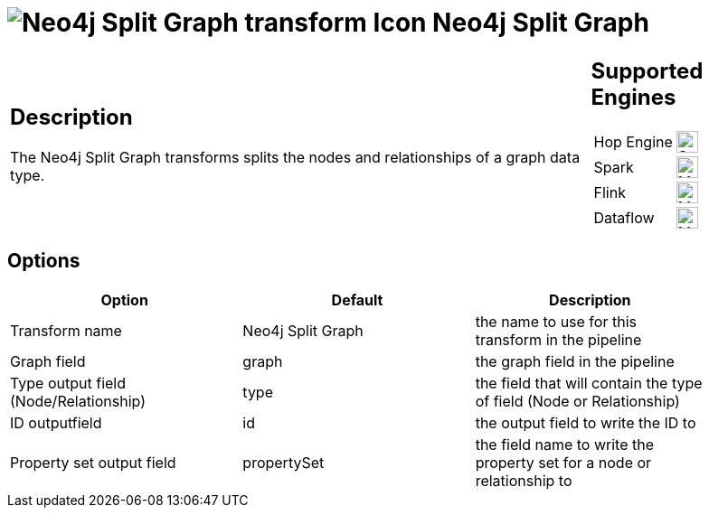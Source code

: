 ////
Licensed to the Apache Software Foundation (ASF) under one
or more contributor license agreements.  See the NOTICE file
distributed with this work for additional information
regarding copyright ownership.  The ASF licenses this file
to you under the Apache License, Version 2.0 (the
"License"); you may not use this file except in compliance
with the License.  You may obtain a copy of the License at
  http://www.apache.org/licenses/LICENSE-2.0
Unless required by applicable law or agreed to in writing,
software distributed under the License is distributed on an
"AS IS" BASIS, WITHOUT WARRANTIES OR CONDITIONS OF ANY
KIND, either express or implied.  See the License for the
specific language governing permissions and limitations
under the License.
////
:documentationPath: /pipeline/transforms/
:language: en_US
:description: The Neo4j Split Graph transforms splits the nodes and relationships of a graph data type.

= image:transforms/icons/neo4j_split.svg[Neo4j Split Graph transform Icon, role="image-doc-icon"] Neo4j Split Graph

[%noheader,cols="3a,1a", role="table-no-borders" ]
|===
|
== Description

The Neo4j Split Graph transforms splits the nodes and relationships of a graph data type.

|
== Supported Engines
[%noheader,cols="2,1a",frame=none, role="table-supported-engines"]
!===
!Hop Engine! image:check_mark.svg[Supported, 24]
!Spark! image:question_mark.svg[Maybe Supported, 24]
!Flink! image:question_mark.svg[Maybe Supported, 24]
!Dataflow! image:question_mark.svg[Maybe Supported, 24]
!===
|===

== Options

[options="header",width="90%"]
|===
|Option|Default|Description
|Transform name|Neo4j Split Graph|the name to use for this transform in the pipeline
|Graph field|graph|the graph field in the pipeline
|Type output field (Node/Relationship)|type|the field that will contain the type of field (Node or Relationship)
|ID outputfield|id|the output field to write the ID to
|Property set output field|propertySet|the field name to write the property set for a node or relationship to
|===